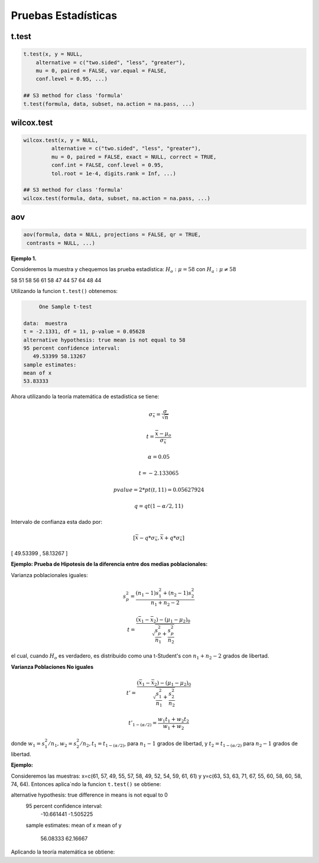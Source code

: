 Pruebas Estadísticas
====================

t.test
------

.. code:: R

   t.test(x, y = NULL,
       alternative = c("two.sided", "less", "greater"),
       mu = 0, paired = FALSE, var.equal = FALSE,
       conf.level = 0.95, ...)

   ## S3 method for class 'formula'
   t.test(formula, data, subset, na.action = na.pass, ...)


wilcox.test
-----------

.. code:: R

   wilcox.test(x, y = NULL,
            alternative = c("two.sided", "less", "greater"),
            mu = 0, paired = FALSE, exact = NULL, correct = TRUE,
            conf.int = FALSE, conf.level = 0.95,
            tol.root = 1e-4, digits.rank = Inf, ...)

   ## S3 method for class 'formula'
   wilcox.test(formula, data, subset, na.action = na.pass, ...)

aov
---

.. code:: R

   aov(formula, data = NULL, projections = FALSE, qr = TRUE,
    contrasts = NULL, ...)


**Ejemplo 1.** 

Consideremos la muestra y chequemos las prueba estadística: :math:`H_o: \mu = 58` con :math:`H_a: \mu \neq 58`

58 51 58 56 61 58 47 44 57 64 48 44

Utilizando la funcion ``t.test()`` obtenemos:

.. code:: R

	One Sample t-test

   data:  muestra
   t = -2.1331, df = 11, p-value = 0.05628
   alternative hypothesis: true mean is not equal to 58
   95 percent confidence interval:
      49.53399 58.13267
   sample estimates:
   mean of x 
   53.83333 


Ahora utilizando la teoría matemática de estadistica se tiene:

.. math::

   \sigma_{\bar{x}} = \frac{\sigma}{\sqrt{n}}

   t = \frac{\bar{x} - \mu_o}{\sigma_{\bar{x}}}

   \alpha = 0.05

   t=  -2.133065 

   pvalue= 2*pt(t, 11) =  0.05627924

   q = qt(1-\alpha/2,11)
 
Intervalo de confianza esta dado por:

.. math::

   [ \bar{x} - q * \sigma_{\bar{x}}, \bar{x} + q * \sigma_{\bar{x}} ]  


[ 49.53399  ,  58.13267 ]

**Ejemplo: Prueba de Hipotesis de la diferencia entre dos medias poblacionales:**

Varianza poblacionales iguales:

.. math::

   s_p^2 = \frac{(n_1-1)s_1^2 + (n_2-1)s_2^2}{n_1 + n_2-2}

   t = \frac{(\bar{x}_1 - \bar{x}_2) - (\mu_1 - \mu_2)_0}{\sqrt{\frac{s_p^2}{n_1} + \frac{s_p^2}{n_2} }}


el cual, cuando :math:`H_o` es verdadero, es distribuido como una t-Student's con :math:`n_1+n_2-2` grados de libertad.


**Varianza Poblaciones No iguales**

.. math::

   t' = \frac{(\bar{x}_1 - \bar{x}_2) - (\mu_1 - \mu_2)_0}{\sqrt{\frac{s_1^2}{n_1} + \frac{s_2^2}{n_2}}}

   t'_{1-(\alpha/2)} = \frac{w_1t_1 + w_2t_2}{w_1 + w_2}

donde :math:`w_1=s_1^2/n_1, w_2=s_2^2/n_2, t_1 = t_{1-(\alpha/2)}`, para :math:`n_1-1` grados de libertad, y :math:`t_2=t_{1-(\alpha/2)}`
para :math:`n_2-1` grados de libertad.


**Ejemplo:**

Consideremos las muestras: x=c(61, 57, 49, 55, 57, 58, 49, 52, 54, 59, 61, 61) y y=c(63, 53, 63, 71, 67, 55, 60, 58, 60, 58, 74, 64). 
Entonces aplica`ndo la funcion ``t.test()`` se obtiene:

.. source:: R

   Welch Two Sample t-test

   data:  x and y
   t = -2.7745, df = 19.702, p-value = 0.01181
   
alternative hypothesis: true difference in means is not equal to 0
   95 percent confidence interval:
      -10.661441  -1.505225
   sample estimates:
   mean of x mean of y 
     56.08333  62.16667 

Aplicando la teoría matemática se obtiene:

.. source:: R

   x <- c(61, 57, 49, 55, 57, 58, 49, 52, 54, 59, 61, 61) 
   y <- c(63, 53, 63, 71, 67, 55, 60, 58, 60, 58, 74, 64)

   mx = mean(x)
   my = mean(y)

   n1 = 12
   n2 = 12

   v1 <- var(x)
   v2 <- var(y)

   w1 <- v1/n1
   w2 <- v2/n2

   alfa = 0.05
   t1 = qt(1-alfa/2, n1-1)
   t2 = qt(1-alfa/2, n2-1)

   ss = sqrt(v1/n1 + v2/n2)

   t = (mx-my) / ss


